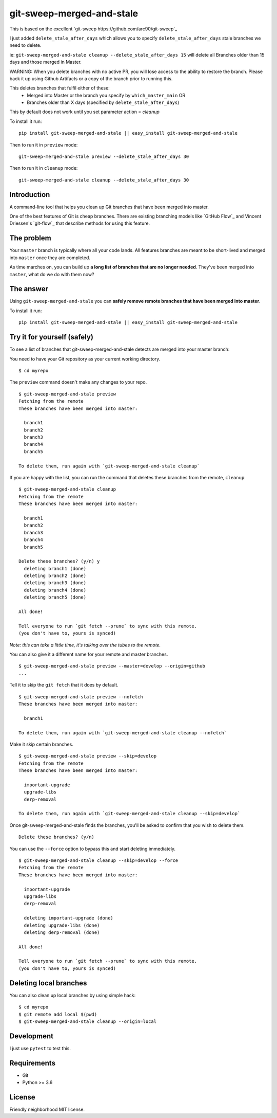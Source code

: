 git-sweep-merged-and-stale
===========================

This is based on the excellent `git-sweep https://github.com/arc90/git-sweep`_

I just added ``delete_stale_after_days`` which allows you to specify ``delete_stale_after_days`` stale branches we need to delete.

ie: ``git-sweep-merged-and-stale cleanup --delete_stale_after_days 15`` will delete all Branches older than 15 days and those merged in Master.

WARNING: When you delete branches with no active PR, you will lose access to the ability to restore the branch. Please back it up using Github Artifacts or
a copy of the branch prior to running this.

This deletes branches that fulfil either of these:
  - Merged into Master or the branch you specify by ``which_master_main`` OR
  - Branches older than X days (specified by ``delete_stale_after_days``)

This by default does not work until you set parameter action = `cleanup`

To install it run:

::

    pip install git-sweep-merged-and-stale || easy_install git-sweep-merged-and-stale

Then to run it in ``preview`` mode:

::

   git-sweep-merged-and-stale preview --delete_stale_after_days 30

Then to run it in ``cleanup`` mode:

::

   git-sweep-merged-and-stale cleanup --delete_stale_after_days 30

Introduction
------------

A command-line tool that helps you clean up Git branches that have been merged
into master.

One of the best features of Git is cheap branches. There are existing branching
models like `GitHub Flow`_ and Vincent Driessen's `git-flow`_ that describe
methods for using this feature.

The problem
-----------

Your ``master`` branch is typically where all your code lands. All features
branches are meant to be short-lived and merged into ``master`` once they are
completed.

As time marches on, you can build up **a long list of branches that are no
longer needed**. They've been merged into ``master``, what do we do with them
now?

The answer
----------

Using ``git-sweep-merged-and-stale`` you can **safely remove remote branches that have been
merged into master**.

To install it run:

::

    pip install git-sweep-merged-and-stale || easy_install git-sweep-merged-and-stale

Try it for yourself (safely)
----------------------------

To see a list of branches that git-sweep-merged-and-stale detects are merged into your master branch:

You need to have your Git repository as your current working directory.

::

    $ cd myrepo

The ``preview`` command doesn't make any changes to your repo.

::

    $ git-sweep-merged-and-stale preview
    Fetching from the remote
    These branches have been merged into master:

      branch1
      branch2
      branch3
      branch4
      branch5

    To delete them, run again with `git-sweep-merged-and-stale cleanup`

If you are happy with the list, you can run the command that deletes these
branches from the remote, ``cleanup``:

::

    $ git-sweep-merged-and-stale cleanup
    Fetching from the remote
    These branches have been merged into master:

      branch1
      branch2
      branch3
      branch4
      branch5

    Delete these branches? (y/n) y
      deleting branch1 (done)
      deleting branch2 (done)
      deleting branch3 (done)
      deleting branch4 (done)
      deleting branch5 (done)

    All done!

    Tell everyone to run `git fetch --prune` to sync with this remote.
    (you don't have to, yours is synced)

*Note: this can take a little time, it's talking over the tubes to the remote.*

You can also give it a different name for your remote and master branches.

::

    $ git-sweep-merged-and-stale preview --master=develop --origin=github
    ...

Tell it to skip the ``git fetch`` that it does by default.

::

    $ git-sweep-merged-and-stale preview --nofetch
    These branches have been merged into master:

      branch1

    To delete them, run again with `git-sweep-merged-and-stale cleanup --nofetch`

Make it skip certain branches.

::

    $ git-sweep-merged-and-stale preview --skip=develop
    Fetching from the remote
    These branches have been merged into master:

      important-upgrade
      upgrade-libs
      derp-removal

    To delete them, run again with `git-sweep-merged-and-stale cleanup --skip=develop`

Once git-sweep-merged-and-stale finds the branches, you'll be asked to confirm that you wish to
delete them.

::

    Delete these branches? (y/n)

You can use the ``--force`` option to bypass this and start deleting
immediately.

::

    $ git-sweep-merged-and-stale cleanup --skip=develop --force
    Fetching from the remote
    These branches have been merged into master:

      important-upgrade
      upgrade-libs
      derp-removal

      deleting important-upgrade (done)
      deleting upgrade-libs (done)
      deleting derp-removal (done)

    All done!

    Tell everyone to run `git fetch --prune` to sync with this remote.
    (you don't have to, yours is synced)
    
    
Deleting local branches
-----------------------

You can also clean up local branches by using simple hack:

:: 

    $ cd myrepo
    $ git remote add local $(pwd)
    $ git-sweep-merged-and-stale cleanup --origin=local
    

Development
-----------

I just use ``pytest`` to test this.

Requirements
------------

* Git
* Python >= 3.6

License
-------

Friendly neighborhood MIT license.
